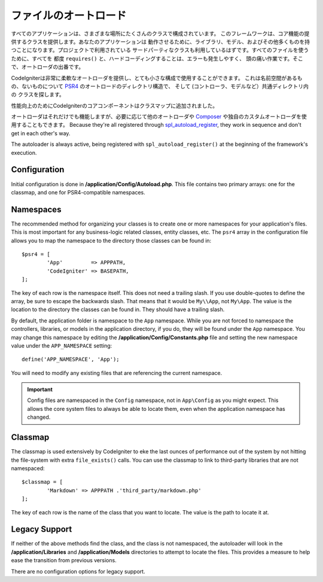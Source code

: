 #################
ファイルのオートロード
#################

すべてのアプリケーションは、さまざまな場所にたくさんのクラスで構成されています。
このフレームワークは、コア機能の提供するクラスを提供します。あなたのアプリケーションは
動作させるために、ライブラリ、モデル、およびその他多くものを持つことになります。プロジェクトで利用されている
サードパーティなクラスも利用しているはずです。すべてのファイルを使うために、すべてを
都度 ``requires()`` と、ハードコーディングすることは、エラーも発生しやすく、
頭の痛い作業です。そこで、オートローダの出番です。

CodeIgniterは非常に柔軟なオートローダを提供し、とても小さな構成で使用することができます。
これは名前空間があるもの、ないものについて
`PSR4 <http://www.php-fig.org/psr/psr-4/>`_ のオートロードのディレクトリ構造で、
そして (コントローラ、モデルなど）共通ディレクトリ内の
クラスを探します。 

性能向上のためにCodeIgniterのコアコンポーネントはクラスマップに追加されました。

オートローダはそれだけでも機能しますが、必要に応じて他のオートローダや
`Composer <https://getcomposer.org>`_ や独自のカスタムオートローダを使用することもできます。
Because they're all registered through
`spl_autoload_register <http://php.net/manual/en/function.spl-autoload-register.php>`_,
they work in sequence and don't get in each other's way.

The autoloader is always active, being registered with ``spl_autoload_register()`` at the
beginning of the framework's execution.

Configuration
=============

Initial configuration is done in **/application/Config/Autoload.php**. This file contains two primary
arrays: one for the classmap, and one for PSR4-compatible namespaces.

Namespaces
==========

The recommended method for organizing your classes is to create one or more namespaces for your
application's files. This is most important for any business-logic related classes, entity classes,
etc. The ``psr4`` array in the configuration file allows you to map the namespace to the directory
those classes can be found in::

	$psr4 = [
		'App'         => APPPATH,
		'CodeIgniter' => BASEPATH,
	];

The key of each row is the namespace itself. This does not need a trailing slash. If you use double-quotes
to define the array, be sure to escape the backwards slash. That means that it would be ``My\\App``,
not ``My\App``. The value is the location to the directory the classes can be found in. They should
have a trailing slash.

By default, the application folder is namespace to the ``App`` namespace. While you are not forced to namespace the controllers,
libraries, or models in the application directory, if you do, they will be found under the ``App`` namespace.
You may change this namespace by editing the **/application/Config/Constants.php** file and setting the
new namespace value under the ``APP_NAMESPACE`` setting::

	define('APP_NAMESPACE', 'App');

You will need to modify any existing files that are referencing the current namespace.

.. important:: Config files are namespaced in the ``Config`` namespace, not in ``App\Config`` as you might
	expect. This allows the core system files to always be able to locate them, even when the application
	namespace has changed.

Classmap
========

The classmap is used extensively by CodeIgniter to eke the last ounces of performance out of the system
by not hitting the file-system with extra ``file_exists()`` calls. You can use the classmap to link to
third-party libraries that are not namespaced::

	$classmap = [
		'Markdown' => APPPATH .'third_party/markdown.php'
	];

The key of each row is the name of the class that you want to locate. The value is the path to locate it at.

Legacy Support
==============

If neither of the above methods find the class, and the class is not namespaced, the autoloader will look in the
**/application/Libraries** and **/application/Models** directories to attempt to locate the files. This provides
a measure to help ease the transition from previous versions.

There are no configuration options for legacy support.
